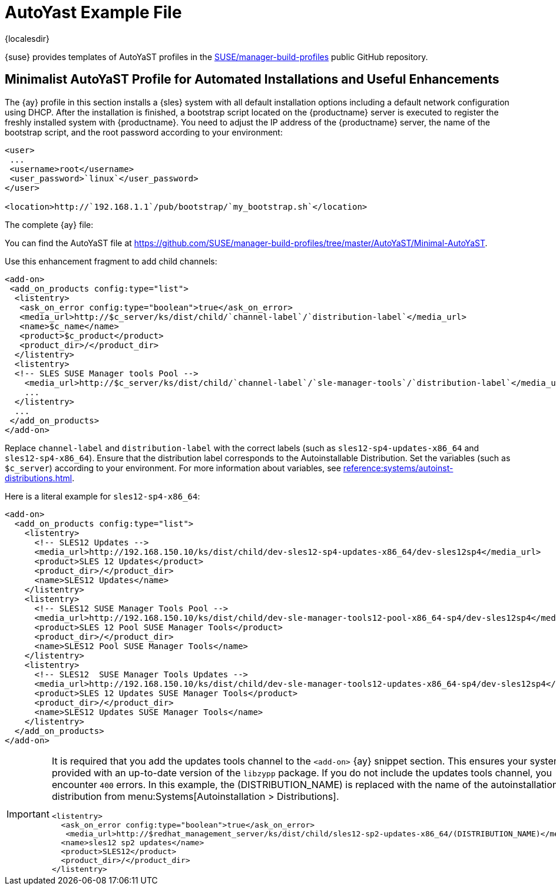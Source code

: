 [[autoyast-example]]
= AutoYast Example File

{localesdir} 


{suse} provides templates of AutoYaST profiles in the https://github.com/SUSE/manager-build-profiles[SUSE/manager-build-profiles] public GitHub repository.



[[advanced.topics.app.ay.example-simple]]
== Minimalist AutoYaST Profile for Automated Installations and Useful Enhancements

The {ay} profile in this section installs a {sles} system with all default installation options including a default network configuration using DHCP.
After the installation is finished, a bootstrap script located on the {productname} server is executed to register the freshly installed system with {productname}.
You need to adjust the IP address of the {productname} server, the name of the bootstrap script, and the root password according to your environment:

----
<user>
 ...
 <username>root</username>
 <user_password>`linux`</user_password>
</user>

<location>http://`192.168.1.1`/pub/bootstrap/`my_bootstrap.sh`</location>
----

The complete {ay} file:

You can find the AutoYaST file at https://github.com/SUSE/manager-build-profiles/tree/master/AutoYaST/Minimal-AutoYaST.

Use this enhancement fragment to add child channels:

----
<add-on>
 <add_on_products config:type="list">
  <listentry>
   <ask_on_error config:type="boolean">true</ask_on_error>
   <media_url>http://$c_server/ks/dist/child/`channel-label`/`distribution-label`</media_url>
   <name>$c_name</name>
   <product>$c_product</product>
   <product_dir>/</product_dir>
  </listentry>
  <listentry>
  <!-- SLES SUSE Manager tools Pool -->
    <media_url>http://$c_server/ks/dist/child/`channel-label`/`sle-manager-tools`/`distribution-label`</media_url>
    ...
  </listentry>
  ...
 </add_on_products>
</add-on>
----

Replace [replaceable]``channel-label`` and [replaceable]``distribution-label`` with the correct labels (such as `sles12-sp4-updates-x86_64` and `sles12-sp4-x86_64`).
Ensure that the distribution label corresponds to the Autoinstallable Distribution.
Set the variables (such as ``$c_server``) according to your environment.
For more information about variables, see xref:reference:systems/autoinst-distributions.adoc[].


Here is a literal example for `sles12-sp4-x86_64`:

----
<add-on>
  <add_on_products config:type="list">
    <listentry>
      <!-- SLES12 Updates -->
      <media_url>http://192.168.150.10/ks/dist/child/dev-sles12-sp4-updates-x86_64/dev-sles12sp4</media_url>
      <product>SLES 12 Updates</product>
      <product_dir>/</product_dir>
      <name>SLES12 Updates</name>
    </listentry>
    <listentry>
      <!-- SLES12 SUSE Manager Tools Pool -->
      <media_url>http://192.168.150.10/ks/dist/child/dev-sle-manager-tools12-pool-x86_64-sp4/dev-sles12sp4</media_url>
      <product>SLES 12 Pool SUSE Manager Tools</product>
      <product_dir>/</product_dir>
      <name>SLES12 Pool SUSE Manager Tools</name>
    </listentry>
    <listentry>
      <!-- SLES12  SUSE Manager Tools Updates -->
      <media_url>http://192.168.150.10/ks/dist/child/dev-sle-manager-tools12-updates-x86_64-sp4/dev-sles12sp4</media_url>
      <product>SLES 12 Updates SUSE Manager Tools</product>
      <product_dir>/</product_dir>
      <name>SLES12 Updates SUSE Manager Tools</name>
    </listentry>
  </add_on_products>
</add-on>
----

[IMPORTANT]
====
It is required that you add the updates tools channel to the `<add-on>` {ay} snippet section.
This ensures your systems are provided with an up-to-date version of the `libzypp` package.
If you do not include the updates tools channel, you encounter `400` errors.
In this example, the (DISTRIBUTION_NAME) is replaced with the name of the autoinstallation distribution from menu:Systems[Autoinstallation > Distributions].

----
<listentry>
  <ask_on_error config:type="boolean">true</ask_on_error>
   <media_url>http://$redhat_management_server/ks/dist/child/sles12-sp2-updates-x86_64/(DISTRIBUTION_NAME)</media_url>
  <name>sles12 sp2 updates</name>
  <product>SLES12</product>
  <product_dir>/</product_dir>
</listentry>
----
====

